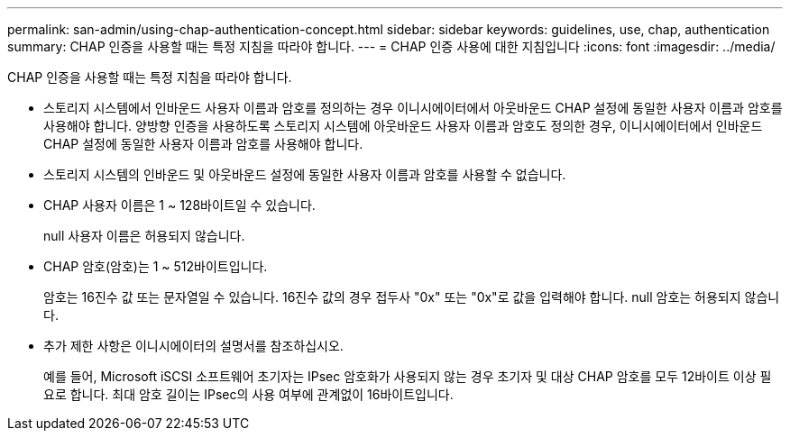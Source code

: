 ---
permalink: san-admin/using-chap-authentication-concept.html 
sidebar: sidebar 
keywords: guidelines, use, chap, authentication 
summary: CHAP 인증을 사용할 때는 특정 지침을 따라야 합니다. 
---
= CHAP 인증 사용에 대한 지침입니다
:icons: font
:imagesdir: ../media/


[role="lead"]
CHAP 인증을 사용할 때는 특정 지침을 따라야 합니다.

* 스토리지 시스템에서 인바운드 사용자 이름과 암호를 정의하는 경우 이니시에이터에서 아웃바운드 CHAP 설정에 동일한 사용자 이름과 암호를 사용해야 합니다. 양방향 인증을 사용하도록 스토리지 시스템에 아웃바운드 사용자 이름과 암호도 정의한 경우, 이니시에이터에서 인바운드 CHAP 설정에 동일한 사용자 이름과 암호를 사용해야 합니다.
* 스토리지 시스템의 인바운드 및 아웃바운드 설정에 동일한 사용자 이름과 암호를 사용할 수 없습니다.
* CHAP 사용자 이름은 1 ~ 128바이트일 수 있습니다.
+
null 사용자 이름은 허용되지 않습니다.

* CHAP 암호(암호)는 1 ~ 512바이트입니다.
+
암호는 16진수 값 또는 문자열일 수 있습니다. 16진수 값의 경우 접두사 "0x" 또는 "0x"로 값을 입력해야 합니다. null 암호는 허용되지 않습니다.

* 추가 제한 사항은 이니시에이터의 설명서를 참조하십시오.
+
예를 들어, Microsoft iSCSI 소프트웨어 초기자는 IPsec 암호화가 사용되지 않는 경우 초기자 및 대상 CHAP 암호를 모두 12바이트 이상 필요로 합니다. 최대 암호 길이는 IPsec의 사용 여부에 관계없이 16바이트입니다.


